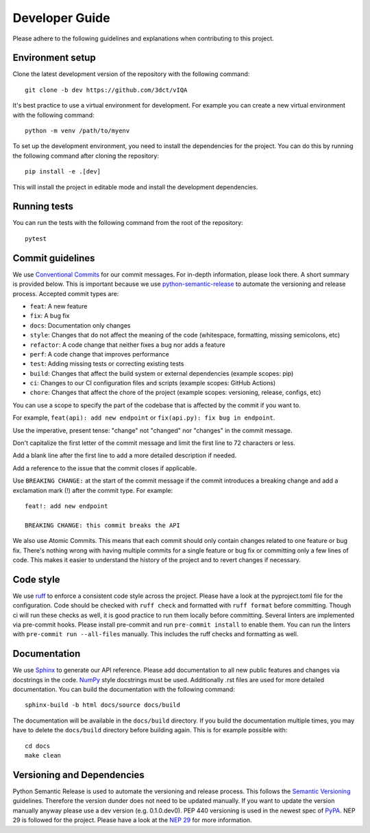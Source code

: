 Developer Guide
===============

Please adhere to the following guidelines and explanations when contributing to this project.

Environment setup
-----------------

Clone the latest development version of the repository with the following command::

    git clone -b dev https://github.com/3dct/vIQA

It's best practice to use a virtual environment for development. For example you can create a new virtual environment with the following command::

    python -m venv /path/to/myenv

To set up the development environment, you need to install the dependencies for the project. You can do this by running the following command after cloning the repository::

    pip install -e .[dev]

This will install the project in editable mode and install the development dependencies.

Running tests
-------------

You can run the tests with the following command from the root of the repository::

    pytest

Commit guidelines
-----------------

We use `Conventional Commits <https://www.conventionalcommits.org/en/v1.0.0/>`_ for our commit messages. For in-depth information, please look there. A short summary is provided below.
This is important because we use `python-semantic-release <https://python-semantic-release.readthedocs.io/en/latest/>`_ to automate the versioning and release process.
Accepted commit types are:

*   ``feat``: A new feature
*   ``fix``: A bug fix
*   ``docs``: Documentation only changes
*   ``style``: Changes that do not affect the meaning of the code (whitespace, formatting, missing semicolons, etc)
*   ``refactor``: A code change that neither fixes a bug nor adds a feature
*   ``perf``: A code change that improves performance
*   ``test``: Adding missing tests or correcting existing tests
*   ``build``: Changes that affect the build system or external dependencies (example scopes: pip)
*   ``ci``: Changes to our CI configuration files and scripts (example scopes: GitHub Actions)
*   ``chore``: Changes that affect the chore of the project (example scopes: versioning, release, configs, etc)

You can use a scope to specify the part of the codebase that is affected by the commit if you want to.

For example, ``feat(api): add new endpoint`` or ``fix(api.py): fix bug in endpoint``.

Use the imperative, present tense: "change" not "changed" nor "changes" in the commit message.

Don't capitalize the first letter of the commit message and limit the first line to 72 characters or less.

Add a blank line after the first line to add a more detailed description if needed.

Add a reference to the issue that the commit closes if applicable.

Use ``BREAKING CHANGE:`` at the start of the commit message if the commit introduces a breaking change and add a exclamation mark (!) after the commit type.
For example::

    feat!: add new endpoint

    BREAKING CHANGE: this commit breaks the API

We also use Atomic Commits. This means that each commit should only contain changes related to one feature or bug fix. There's nothing wrong with having multiple commits
for a single feature or bug fix or committing only a few lines of code. This makes it easier to understand the history of the project and to revert changes if necessary.

Code style
----------

We use `ruff <https://docs.astral.sh/ruff/>`_ to enforce a consistent code style across the project. Please have a look at the pyproject.toml file for the configuration.
Code should be checked with ``ruff check`` and formatted with ``ruff format`` before committing. Though ci will run these checks as well, it is good practice to run them locally before committing.
Several linters are implemented via pre-commit hooks. Please install pre-commit and run ``pre-commit install`` to enable them. You can run the linters with ``pre-commit run --all-files`` manually. This includes
the ruff checks and formatting as well.

Documentation
-------------

We use `Sphinx <https://www.sphinx-doc.org/en/master/>`_ to generate our API reference. Please add documentation to all new public features and changes via docstrings in the code.
`NumPy <https://numpydoc.readthedocs.io/en/latest/format.html>`_ style docstrings must be used. Additionally .rst files are used for more detailed documentation.
You can build the documentation with the following command::

    sphinx-build -b html docs/source docs/build

The documentation will be available in the ``docs/build`` directory. If you build the documentation multiple times, you may have to delete the ``docs/build`` directory before building again.
This is for example possible with::

    cd docs
    make clean

Versioning and Dependencies
---------------------------

Python Semantic Release is used to automate the versioning and release process. This follows the `Semantic Versioning <https://semver.org/>`_ guidelines.
Therefore the version dunder does not need to be updated manually. If you want to update the version manually anyway please use a dev version (e.g. 0.1.0.dev0).
PEP 440 versioning is used in the newest spec of `PyPA <https://packaging.python.org/en/latest/specifications/version-specifiers/#version-specifiers>`_.
NEP 29 is followed for the project. Please have a look at the `NEP 29 <https://numpy.org/neps/nep-0029-deprecation_policy.html>`_ for more information.
